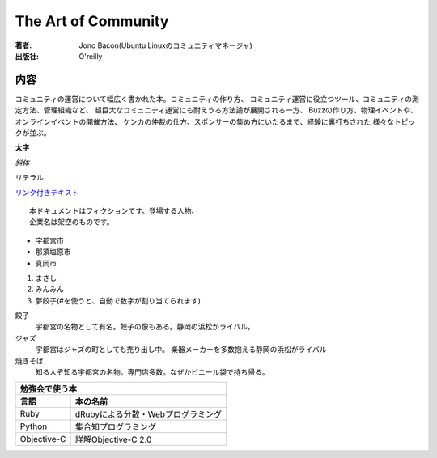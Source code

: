 ====================
The Art of Community
====================

:著者: Jono Bacon(Ubuntu Linuxのコミュニティマネージャ)
:出版社: O'reilly

内容
====

コミュニティの運営について幅広く書かれた本。コミュニティの作り方、
コミュニティ運営に役立つツール、コミュニティの測定方法、管理組織など、
超巨大なコミュニティ運営にも耐えうる方法論が展開される一方、
Buzzの作り方、物理イベントや、オンラインイベントの開催方法、
ケンカの仲裁の仕方、スポンサーの集め方にいたるまで、経験に裏打ちされた
様々なトピックが並ぶ。

**太字**

*斜体*

``リテラル``

`リンク付きテキスト <http://python.org>`_

::

   本ドキュメントはフィクションです。登場する人物、
   企業名は架空のものです。


* 宇都宮市
* 那須塩原市
* 真岡市

1. まさし
2. みんみん
#. 夢餃子(#を使うと、自動で数字が割り当てられます)

餃子
   宇都宮の名物として有名。餃子の像もある。静岡の浜松がライバル。
ジャズ
   宇都宮はジャズの町としても売り出し中。
   楽器メーカーを多数抱える静岡の浜松がライバル
焼きそば
   知る人ぞ知る宇都宮の名物。専門店多数。なぜかビニール袋で持ち帰る。


=========== ==================================
勉強会で使う本
----------------------------------------------
言語        本の名前
=========== ==================================
Ruby        dRubyによる分散・Webプログラミング
Python      集合知プログラミング
Objective-C 詳解Objective-C 2.0
=========== ==================================